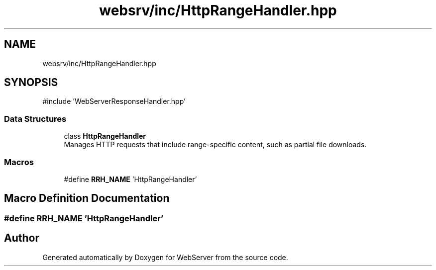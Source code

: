 .TH "websrv/inc/HttpRangeHandler.hpp" 3 "WebServer" \" -*- nroff -*-
.ad l
.nh
.SH NAME
websrv/inc/HttpRangeHandler.hpp
.SH SYNOPSIS
.br
.PP
\fR#include 'WebServerResponseHandler\&.hpp'\fP
.br

.SS "Data Structures"

.in +1c
.ti -1c
.RI "class \fBHttpRangeHandler\fP"
.br
.RI "Manages HTTP requests that include range-specific content, such as partial file downloads\&. "
.in -1c
.SS "Macros"

.in +1c
.ti -1c
.RI "#define \fBRRH_NAME\fP   'HttpRangeHandler'"
.br
.in -1c
.SH "Macro Definition Documentation"
.PP 
.SS "#define RRH_NAME   'HttpRangeHandler'"

.SH "Author"
.PP 
Generated automatically by Doxygen for WebServer from the source code\&.
